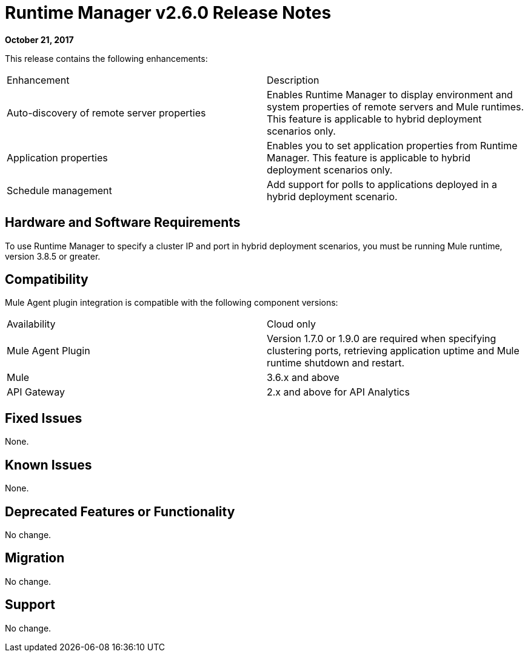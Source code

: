 = Runtime Manager v2.6.0 Release Notes
:keywords: arm, runtime manager, release notes

**October 21, 2017**

This release contains the following enhancements:

[cols="2*a"]
|===
| Enhancement | Description
| Auto-discovery of remote server properties | Enables Runtime Manager to display environment and system properties of remote servers and Mule runtimes. This feature is applicable to hybrid deployment scenarios only.
| Application properties | Enables you to set application properties from Runtime Manager. This feature is applicable to hybrid deployment scenarios only.
| Schedule management | Add support for polls to applications deployed in a hybrid deployment scenario.
|===


== Hardware and Software Requirements

To use Runtime Manager to specify a cluster IP and port in hybrid deployment scenarios, you must be running Mule runtime, version 3.8.5 or greater.

== Compatibility

Mule Agent plugin integration is compatible with the following component versions:

[cols="2*a"]
|===
|Availability | Cloud only
|Mule Agent Plugin | Version 1.7.0 or 1.9.0 are required when specifying clustering ports, retrieving application uptime and Mule runtime shutdown and restart.
|Mule | 3.6.x and above
|API Gateway | 2.x and above for API Analytics
|===

== Fixed Issues

None.

== Known Issues

None.

== Deprecated Features or Functionality

No change.

== Migration

No change.

== Support

No change.